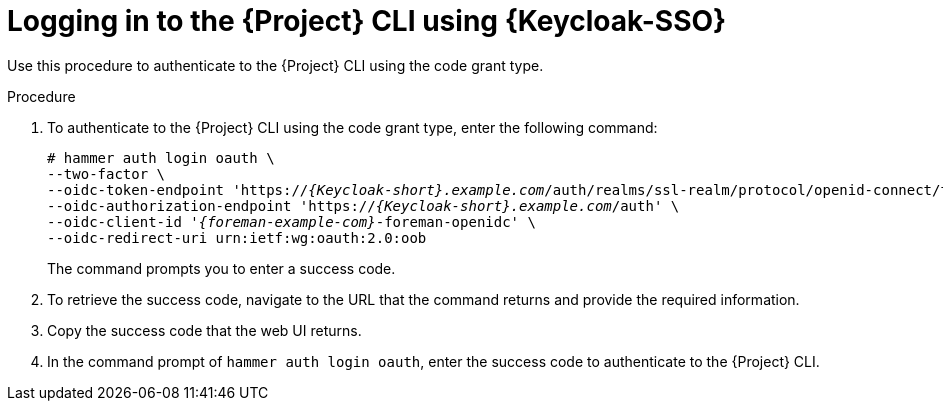 [id="logging-in-to-the-{project-context}-cli-using-keycloak_{context}"]
= Logging in to the {Project} CLI using {Keycloak-SSO}

Use this procedure to authenticate to the {Project} CLI using the code grant type.

.Procedure

. To authenticate to the {Project} CLI using the code grant type, enter the following command:
+
[options="nowrap", subs="+quotes,attributes"]
----
# hammer auth login oauth \
--two-factor \
--oidc-token-endpoint 'https://_{Keycloak-short}.example.com_/auth/realms/ssl-realm/protocol/openid-connect/token' \
--oidc-authorization-endpoint 'https://_{Keycloak-short}.example.com_/auth' \
--oidc-client-id '_{foreman-example-com}_-foreman-openidc' \
--oidc-redirect-uri urn:ietf:wg:oauth:2.0:oob
----
+
The command prompts you to enter a success code.

. To retrieve the success code, navigate to the URL that the command returns and provide the required information.

. Copy the success code that the web UI returns.

. In the command prompt of `hammer auth login oauth`, enter the success code to authenticate to the {Project} CLI.
